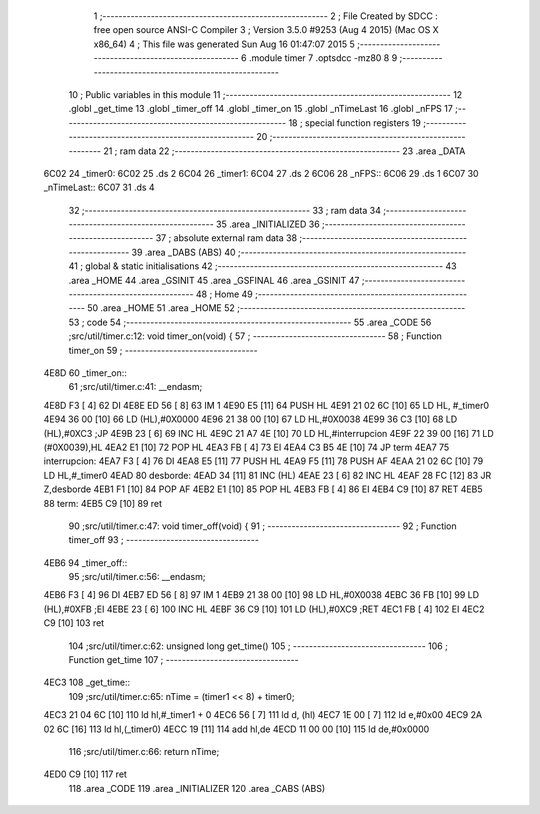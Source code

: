                               1 ;--------------------------------------------------------
                              2 ; File Created by SDCC : free open source ANSI-C Compiler
                              3 ; Version 3.5.0 #9253 (Aug  4 2015) (Mac OS X x86_64)
                              4 ; This file was generated Sun Aug 16 01:47:07 2015
                              5 ;--------------------------------------------------------
                              6 	.module timer
                              7 	.optsdcc -mz80
                              8 	
                              9 ;--------------------------------------------------------
                             10 ; Public variables in this module
                             11 ;--------------------------------------------------------
                             12 	.globl _get_time
                             13 	.globl _timer_off
                             14 	.globl _timer_on
                             15 	.globl _nTimeLast
                             16 	.globl _nFPS
                             17 ;--------------------------------------------------------
                             18 ; special function registers
                             19 ;--------------------------------------------------------
                             20 ;--------------------------------------------------------
                             21 ; ram data
                             22 ;--------------------------------------------------------
                             23 	.area _DATA
   6C02                      24 _timer0:
   6C02                      25 	.ds 2
   6C04                      26 _timer1:
   6C04                      27 	.ds 2
   6C06                      28 _nFPS::
   6C06                      29 	.ds 1
   6C07                      30 _nTimeLast::
   6C07                      31 	.ds 4
                             32 ;--------------------------------------------------------
                             33 ; ram data
                             34 ;--------------------------------------------------------
                             35 	.area _INITIALIZED
                             36 ;--------------------------------------------------------
                             37 ; absolute external ram data
                             38 ;--------------------------------------------------------
                             39 	.area _DABS (ABS)
                             40 ;--------------------------------------------------------
                             41 ; global & static initialisations
                             42 ;--------------------------------------------------------
                             43 	.area _HOME
                             44 	.area _GSINIT
                             45 	.area _GSFINAL
                             46 	.area _GSINIT
                             47 ;--------------------------------------------------------
                             48 ; Home
                             49 ;--------------------------------------------------------
                             50 	.area _HOME
                             51 	.area _HOME
                             52 ;--------------------------------------------------------
                             53 ; code
                             54 ;--------------------------------------------------------
                             55 	.area _CODE
                             56 ;src/util/timer.c:12: void timer_on(void) {
                             57 ;	---------------------------------
                             58 ; Function timer_on
                             59 ; ---------------------------------
   4E8D                      60 _timer_on::
                             61 ;src/util/timer.c:41: __endasm;
   4E8D F3            [ 4]   62 	DI
   4E8E ED 56         [ 8]   63 	IM 1
   4E90 E5            [11]   64 	PUSH HL
   4E91 21 02 6C      [10]   65 	LD HL, #_timer0
   4E94 36 00         [10]   66 	LD (HL),#0X0000
   4E96 21 38 00      [10]   67 	LD HL,#0X0038
   4E99 36 C3         [10]   68 	LD (HL),#0XC3 ;JP
   4E9B 23            [ 6]   69 	INC HL
   4E9C 21 A7 4E      [10]   70 	LD HL,#interrupcion
   4E9F 22 39 00      [16]   71 	LD (#0X0039),HL
   4EA2 E1            [10]   72 	POP HL
   4EA3 FB            [ 4]   73 	EI
   4EA4 C3 B5 4E      [10]   74 	JP term
   4EA7                      75 	interrupcion:
   4EA7 F3            [ 4]   76 	DI
   4EA8 E5            [11]   77 	PUSH HL
   4EA9 F5            [11]   78 	PUSH AF
   4EAA 21 02 6C      [10]   79 	LD HL,#_timer0
   4EAD                      80 	desborde:
   4EAD 34            [11]   81 	INC (HL)
   4EAE 23            [ 6]   82 	INC HL
   4EAF 28 FC         [12]   83 	JR Z,desborde
   4EB1 F1            [10]   84 	POP AF
   4EB2 E1            [10]   85 	POP HL
   4EB3 FB            [ 4]   86 	EI
   4EB4 C9            [10]   87 	RET
   4EB5                      88 	term:
   4EB5 C9            [10]   89 	ret
                             90 ;src/util/timer.c:47: void timer_off(void) {
                             91 ;	---------------------------------
                             92 ; Function timer_off
                             93 ; ---------------------------------
   4EB6                      94 _timer_off::
                             95 ;src/util/timer.c:56: __endasm;
   4EB6 F3            [ 4]   96 	DI
   4EB7 ED 56         [ 8]   97 	IM 1
   4EB9 21 38 00      [10]   98 	LD HL,#0X0038
   4EBC 36 FB         [10]   99 	LD (HL),#0XFB ;EI
   4EBE 23            [ 6]  100 	INC HL
   4EBF 36 C9         [10]  101 	LD (HL),#0XC9 ;RET
   4EC1 FB            [ 4]  102 	EI
   4EC2 C9            [10]  103 	ret
                            104 ;src/util/timer.c:62: unsigned long get_time()
                            105 ;	---------------------------------
                            106 ; Function get_time
                            107 ; ---------------------------------
   4EC3                     108 _get_time::
                            109 ;src/util/timer.c:65: nTime = (timer1 << 8) + timer0;
   4EC3 21 04 6C      [10]  110 	ld	hl,#_timer1 + 0
   4EC6 56            [ 7]  111 	ld	d, (hl)
   4EC7 1E 00         [ 7]  112 	ld	e,#0x00
   4EC9 2A 02 6C      [16]  113 	ld	hl,(_timer0)
   4ECC 19            [11]  114 	add	hl,de
   4ECD 11 00 00      [10]  115 	ld	de,#0x0000
                            116 ;src/util/timer.c:66: return nTime;
   4ED0 C9            [10]  117 	ret
                            118 	.area _CODE
                            119 	.area _INITIALIZER
                            120 	.area _CABS (ABS)
